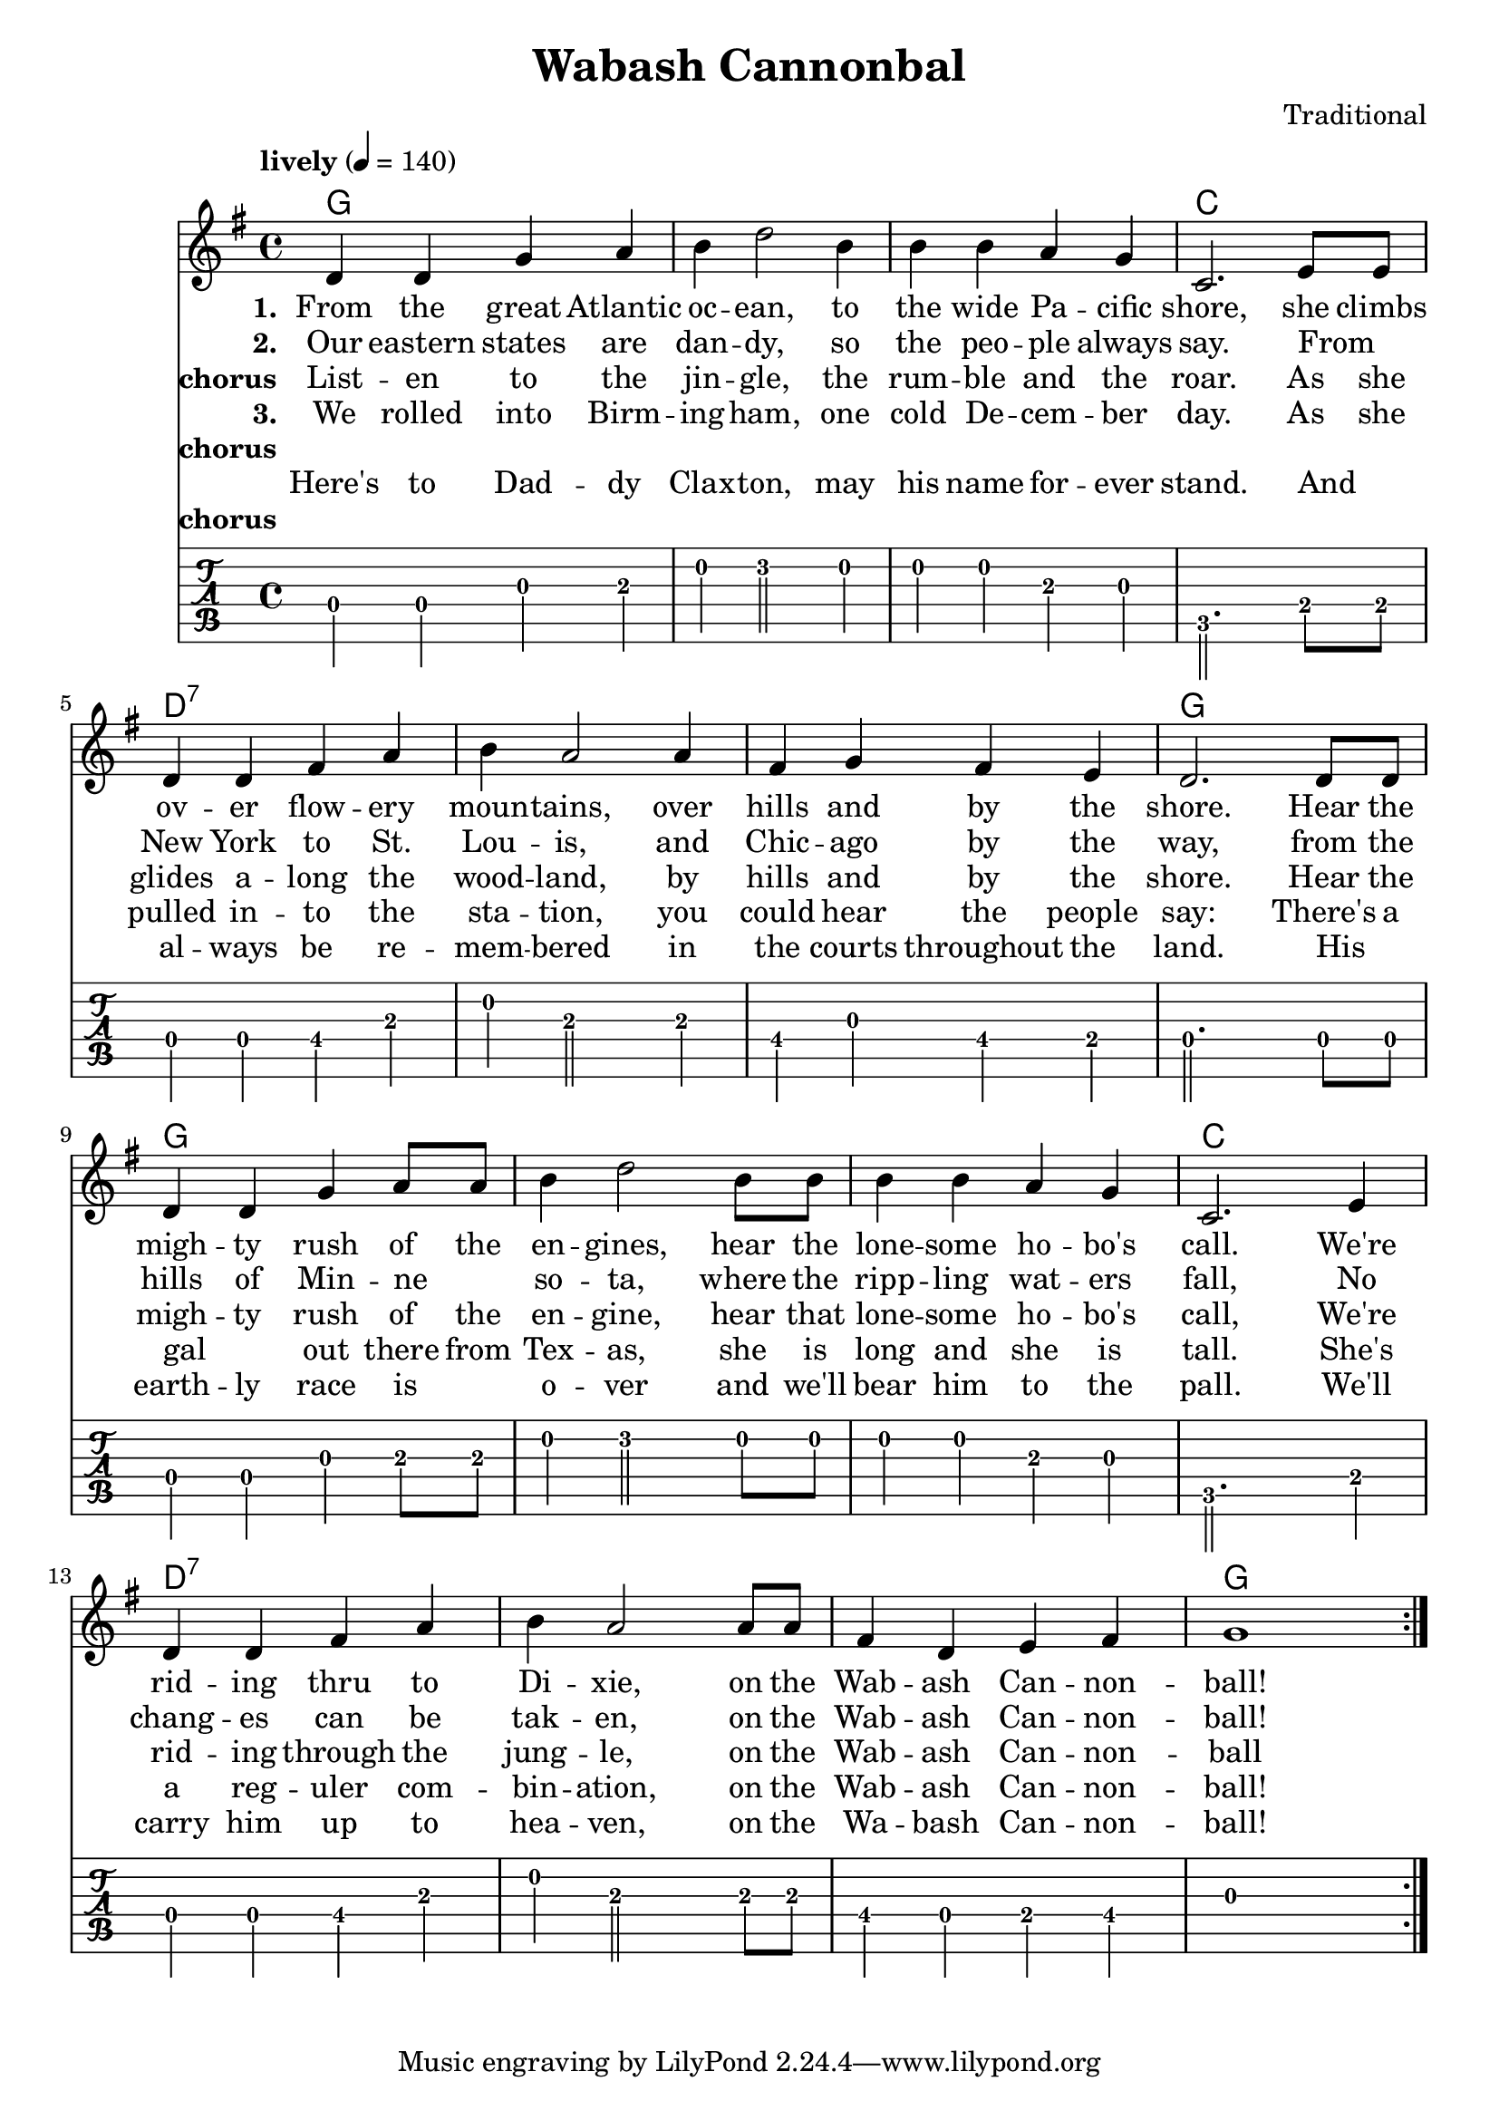 \header {
  title = "Wabash Cannonbal"
  composer = "Traditional"
}

chordsI = \chordmode{
  g1 g g c \break
  }
chordsII = \chordmode{
  d1:7 d1:7 d1:7 g \break
  }

harmonies = \chordmode {
  \chordsI 
  \chordsII 
  \chordsI 
  \chordsII 
}
notesI =  {
  d4 d g a
  b d2  b4
  b b a g
  c,2. e8 e
}
notesII = {
  d4 d fis a
  b a2 a4
  fis g fis e
  d2. d8 d
}
notesIII = {
  d4 d g a8 a
  b4 d2 b8 b
  b4 b a g 
  c,2. e4
}
notesIV = {
  d4 d fis a
  b a2 a8 a
  fis4 d e fis 
  g1 
}
allNotes = {
  \notesI
  \notesII
  \notesIII
  \notesIV
}
melody = 
  \relative c'
  \repeat volta 6{
  \override Score.MetronomeMark.padding = #3
  \tempo "lively" 4 = 140
  \key g \major
  \allNotes
  }

verseI = \lyricmode{
  \set stanza = "1."
    From the great  Atlantic oc -- ean, to the wide Pa -- cific shore,
    she climbs ov -- er flow -- ery moun -- tains, over hills and by the shore.
    Hear the  migh -- ty rush of the en -- gines, hear the lone -- some ho -- bo's call.
    We're rid -- ing thru to Di -- xie, on the Wab -- ash Can -- non -- ball!
}

verseII = \lyricmode{
  \set stanza = "2."
  Our eastern states are dan -- dy, so the peo -- ple always say.
  From _ New York to St. Lou -- is, and Chic -- ago by the way,
  from the hills of Min -- ne _ so -- ta, where the ripp -- ling wat -- ers fall,  
  No chang -- es can be tak -- en, on the Wab -- ash Can -- non -- ball!
}
chorus = \lyricmode{
  \set stanza = "chorus"
  List -- en to the jin -- gle, the rum -- ble and the roar.
  As she glides a -- long the wood -- land, by hills and by the shore.
  Hear the migh -- ty rush of the en -- gine, hear that lone -- some ho -- bo's call,
  We're rid -- ing through the jung -- le, on the Wab -- ash Can -- non -- ball
}
verseIII = \lyricmode{
  \set stanza = "3."
  We rolled into Birm -- ing -- ham, one cold De -- cem -- ber day.
  As she pulled in -- to the sta -- tion, you could hear the people say:
  There's a gal _ out there from Tex -- as, she is long and she is tall.
  She's a reg -- uler com -- bin -- ation, on the Wab -- ash Can -- non -- ball!
}
chorusNo = \lyricmode{
  \set stanza = "chorus"
  _
}
verseIV = \lyricmode{
  Here's to Dad -- dy Clax -- ton, may his name for -- ever stand.
  And _ al -- ways be re -- mem -- bered in the courts throughout the land.
  His _ earth -- ly race is _ o -- ver and we'll bear him to the pall.
  We'll carry him up to hea -- ven, on the Wa -- bash Can -- non -- ball!
}

\score {
   <<   
   \new ChordNames {
     \set chordChanges = ##t
     \harmonies 
      }
   \new Staff {
    \melody
    }
   \addlyrics{ \verseI }
   \addlyrics{ \verseII }
   \addlyrics{ \chorus }
   \addlyrics{ \verseIII }
   \addlyrics{ \chorusNo }
   \addlyrics{ \verseIV }
   \addlyrics{ \chorusNo }
    \new TabStaff  \relative {
      %\override Staff.TimeSignature #'style = #'()
      \tabFullNotation
      \stemDown
      \set TabStaff.restrainOpenStrings = ##t
      %\override Beam #'damping = #+inf.0
      \relative
      \allNotes   
    }
  >>
  \layout {}
  %\midi {}
}

\score {  
  <<
    \new Staff { 
    %\relative c
      %\myKey
      %\set Staff.midiInstrument = #"electric guitar (jazz)"
      %\set Staff.midiInstrument = #"electric guitar (clean)"
      %\set Staff.midiInstrument = #"electric guitar (muted)"
      %\set Staff.midiInstrument = #"overdriven guitar"
      %\set Staff.midiInstrument = #"distorted guitar"
      %\set Staff.midiInstrument = #"acoustic guitar (steel)"
      \unfoldRepeats { 
      \repeat volta 6{
	      \allNotes
        }
      }
    }
  >>
  \midi {
    \context {
      \Score tempoWholesPerMinute = #(ly:make-moment 160 4)
    }
  }
}